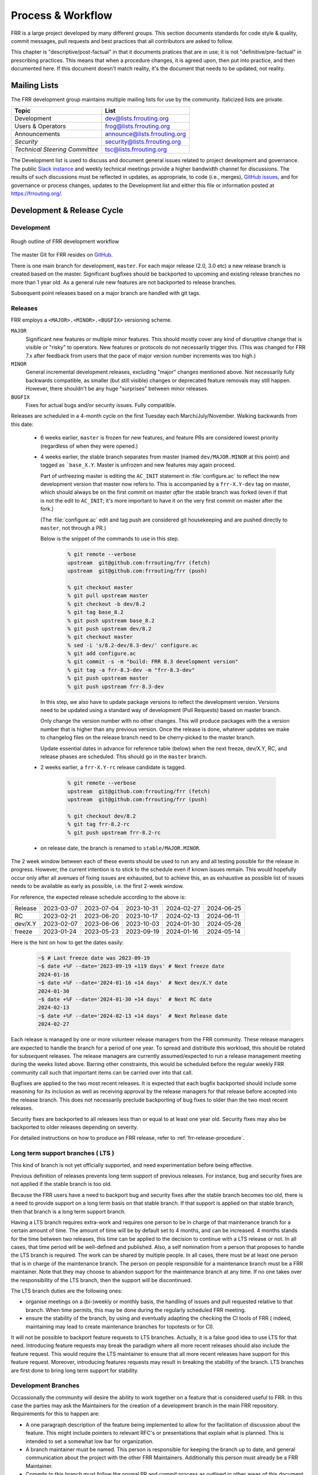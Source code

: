 .. _process-and-workflow:

*******************
Process & Workflow
*******************

.. highlight:: none

FRR is a large project developed by many different groups. This section
documents standards for code style & quality, commit messages, pull requests
and best practices that all contributors are asked to follow.

This chapter is "descriptive/post-factual" in that it documents pratices that
are in use; it is not "definitive/pre-factual" in prescribing practices. This
means that when a procedure changes, it is agreed upon, then put into practice,
and then documented here. If this document doesn't match reality, it's the
document that needs to be updated, not reality.

Mailing Lists
=============

The FRR development group maintains multiple mailing lists for use by the
community. Italicized lists are private.

+----------------------------------+--------------------------------+
| Topic                            | List                           |
+==================================+================================+
| Development                      | dev@lists.frrouting.org        |
+----------------------------------+--------------------------------+
| Users & Operators                | frog@lists.frrouting.org       |
+----------------------------------+--------------------------------+
| Announcements                    | announce@lists.frrouting.org   |
+----------------------------------+--------------------------------+
| *Security*                       | security@lists.frrouting.org   |
+----------------------------------+--------------------------------+
| *Technical Steering Committee*   | tsc@lists.frrouting.org        |
+----------------------------------+--------------------------------+

The Development list is used to discuss and document general issues related to
project development and governance. The public
`Slack instance <https://frrouting.slack.com>`_ and weekly technical meetings
provide a higher bandwidth channel for discussions.  The results of such
discussions must be reflected in updates, as appropriate, to code (i.e.,
merges), `GitHub issues`_, and for governance or process changes, updates to
the Development list and either this file or information posted at
https://frrouting.org/.

Development & Release Cycle
===========================

Development
-----------

.. figure:: ../figures/git_branches.png
   :align: center
   :scale: 55%
   :alt: Merging Git branches into a central trunk

   Rough outline of FRR development workflow

The master Git for FRR resides on `GitHub`_.

There is one main branch for development, ``master``. For each major release
(2.0, 3.0 etc) a new release branch is created based on the master. Significant
bugfixes should be backported to upcoming and existing release branches no more
than 1 year old. As a general rule new features are not backported to release
branches.

Subsequent point releases based on a major branch are handled with git tags.

Releases
--------
FRR employs a ``<MAJOR>.<MINOR>.<BUGFIX>`` versioning scheme.

``MAJOR``
   Significant new features or multiple minor features. This should mostly
   cover any kind of disruptive change that is visible or "risky" to operators.
   New features or protocols do not necessarily trigger this. (This was changed
   for FRR 7.x after feedback from users that the pace of major version number
   increments was too high.)

``MINOR``
   General incremental development releases, excluding "major" changes
   mentioned above.  Not necessarily fully backwards compatible, as smaller
   (but still visible) changes or deprecated feature removals may still happen.
   However, there shouldn't be any huge "surprises" between minor releases.

``BUGFIX``
   Fixes for actual bugs and/or security issues.  Fully compatible.

Releases are scheduled in a 4-month cycle on the first Tuesday each
March/July/November.  Walking backwards from this date:

 - 6 weeks earlier, ``master`` is frozen for new features, and feature PRs
   are considered lowest priority (regardless of when they were opened.)

 - 4 weeks earlier, the stable branch separates from master (named
   ``dev/MAJOR.MINOR`` at this point) and tagged as ```base_X.Y``.
   Master is unfrozen and new features may again proceed.

   Part of unfreezing master is editing the ``AC_INIT`` statement in
   :file:`configure.ac` to reflect the new development version that master
   now refers to.  This is accompanied by a ``frr-X.Y-dev`` tag on master,
   which should always be on the first commit on master *after* the stable
   branch was forked (even if that is not the edit to ``AC_INIT``; it's more
   important to have it on the very first commit on master after the fork.)

   (The :file:`configure.ac` edit and tag push are considered git housekeeping
   and are pushed directly to ``master``, not through a PR.)

   Below is the snippet of the commands to use in this step.

     .. code-block:: console

        % git remote --verbose
        upstream  git@github.com:frrouting/frr (fetch)
        upstream  git@github.com:frrouting/frr (push)

        % git checkout master
        % git pull upstream master
        % git checkout -b dev/8.2
        % git tag base_8.2
        % git push upstream base_8.2
        % git push upstream dev/8.2
        % git checkout master
        % sed -i 's/8.2-dev/8.3-dev/' configure.ac
        % git add configure.ac
        % git commit -s -m "build: FRR 8.3 development version"
        % git tag -a frr-8.3-dev -m "frr-8.3-dev"
        % git push upstream master
        % git push upstream frr-8.3-dev

   In this step, we also have to update package versions to reflect
   the development version. Versions need to be updated using
   a standard way of development (Pull Requests) based on master branch.

   Only change the version number with no other changes. This will produce
   packages with the a version number that is higher than any previous
   version. Once the release is done, whatever updates we make to changelog
   files on the release branch need to be cherry-picked to the master branch.

   Update essential dates in advance for reference table (below) when
   the next freeze, dev/X.Y, RC, and release phases are scheduled. This should
   go in the ``master`` branch.

 - 2 weeks earlier, a ``frr-X.Y-rc`` release candidate is tagged.

     .. code-block:: console

        % git remote --verbose
        upstream  git@github.com:frrouting/frr (fetch)
        upstream  git@github.com:frrouting/frr (push)

        % git checkout dev/8.2
        % git tag frr-8.2-rc
        % git push upstream frr-8.2-rc

 - on release date, the branch is renamed to ``stable/MAJOR.MINOR``.

The 2 week window between each of these events should be used to run any and
all testing possible for the release in progress.  However, the current
intention is to stick to the schedule even if known issues remain.  This would
hopefully occur only after all avenues of fixing issues are exhausted, but to
achieve this, an as exhaustive as possible list of issues needs to be available
as early as possible, i.e. the first 2-week window.

For reference, the expected release schedule according to the above is:

+---------+------------+------------+------------+------------+------------+
| Release | 2023-03-07 | 2023-07-04 | 2023-10-31 | 2024-02-27 | 2024-06-25 |
+---------+------------+------------+------------+------------+------------+
| RC      | 2023-02-21 | 2023-06-20 | 2023-10-17 | 2024-02-13 | 2024-06-11 |
+---------+------------+------------+------------+------------+------------+
| dev/X.Y | 2023-02-07 | 2023-06-06 | 2023-10-03 | 2024-01-30 | 2024-05-28 |
+---------+------------+------------+------------+------------+------------+
| freeze  | 2023-01-24 | 2023-05-23 | 2023-09-19 | 2024-01-16 | 2024-05-14 |
+---------+------------+------------+------------+------------+------------+

Here is the hint on how to get the dates easily:

   .. code-block:: console

      ~$ # Last freeze date was 2023-09-19
      ~$ date +%F --date='2023-09-19 +119 days' # Next freeze date
      2024-01-16
      ~$ date +%F --date='2024-01-16 +14 days'  # Next dev/X.Y date
      2024-01-30
      ~$ date +%F --date='2024-01-30 +14 days'  # Next RC date
      2024-02-13
      ~$ date +%F --date='2024-02-13 +14 days'  # Next Release date
      2024-02-27

Each release is managed by one or more volunteer release managers from the FRR
community.  These release managers are expected to handle the branch for a period
of one year.  To spread and distribute this workload, this should be rotated for
subsequent releases.  The release managers are currently assumed/expected to
run a release management meeting during the weeks listed above.  Barring other
constraints, this would be scheduled before the regular weekly FRR community
call such that important items can be carried over into that call.

Bugfixes are applied to the two most recent releases.  It is expected that
each bugfix backported should include some reasoning for its inclusion
as well as receiving approval by the release managers for that release before
accepted into the release branch.  This does not necessarily preclude backporting of
bug fixes to older than the two most recent releases.

Security fixes are backported to all releases less than or equal to at least one
year old. Security fixes may also be backported to older releases depending on
severity.

For detailed instructions on how to produce an FRR release, refer to
:ref:`frr-release-procedure`.


Long term support branches ( LTS )
-----------------------------------------

This kind of branch is not yet officially supported, and need experimentation
before being effective.

Previous definition of releases prevents long term support of previous releases.
For instance, bug and security fixes are not applied if the stable branch is too
old.

Because the FRR users have a need to backport bug and security fixes after the
stable branch becomes too old, there is a need to provide support on a long term
basis on that stable branch. If that support is applied on that stable branch,
then that branch is a long term support branch.

Having a LTS branch requires extra-work and requires one person to be in charge
of that maintenance branch for a certain amount of time. The amount of time will
be by default set to 4 months, and can be increased. 4 months stands for the time
between two releases, this time can be applied to the decision to continue with a
LTS release or not. In all cases, that time period will be well-defined and
published. Also, a self nomination from a person that proposes to handle the LTS
branch is required. The work can be shared by multiple people. In all cases, there
must be at least one person that is in charge of the maintenance branch. The person
on people responsible for a maintenance branch must be a FRR maintainer. Note that
they may choose to abandon support for the maintenance branch at any time. If
no one takes over the responsibility of the LTS branch, then the support will be
discontinued.

The LTS branch duties are the following ones:

- organise meetings on a (bi-)weekly or monthly basis, the handling of issues
  and pull requested relative to that branch. When time permits, this may be done
  during the regularly scheduled FRR meeting.

- ensure the stability of the branch, by using and eventually adapting the
  checking the CI tools of FRR ( indeed, maintaining may lead to create
  maintenance branches for topotests or for CI).

It will not be possible to backport feature requests to LTS branches. Actually, it
is a false good idea to use LTS for that need. Introducing feature requests may
break the paradigm where all more recent releases should also include the feature
request. This would require the LTS maintainer to ensure that all more recent
releases have support for this feature request. Moreover, introducing features
requests may result in breaking the stability of the branch. LTS branches are first
done to bring long term support for stability.

Development Branches
--------------------

Occassionally the community will desire the ability to work together
on a feature that is considered useful to FRR.  In this case the
parties may ask the Maintainers for the creation of a development
branch in the main FRR repository.  Requirements for this to happen
are:

- A one paragraph description of the feature being implemented to
  allow for the facilitation of discussion about the feature.  This
  might include pointers to relevant RFC's or presentations that
  explain what is planned.  This is intended to set a somewhat
  low bar for organization.
- A branch maintainer must be named.  This person is responsible for
  keeping the branch up to date, and general communication about the
  project with the other FRR Maintainers.  Additionally this person
  must already be a FRR Maintainer.
- Commits to this branch must follow the normal PR and commit process
  as outlined in other areas of this document.  The goal of this is
  to prevent the current state where large features are submitted
  and are so large they are difficult to review.

After a development branch has completed the work together, a final
review can be made and the branch merged into master.  If a development
branch is becomes un-maintained or not being actively worked on after
three months then the Maintainers can decide to remove the branch.

Debian Branches
---------------

The Debian project contains "official" packages for FRR.  While FRR
Maintainers may participate in creating these, it is entirely the Debian
project's decision what to ship and how to work on this.

As a courtesy and for FRR's benefit, this packaging work is currently visible
in git branches named ``debian/*`` on the main FRR git repository.  These
branches are for the exclusive use by people involved in Debian packaging work
for FRR.  Direct commit access may be handed out and FRR git rules (review,
testing, etc.) do not apply.  Do not push to these branches without talking
to the people noted under ``Maintainer:`` and ``Uploaders:`` in
``debian/control`` on the target branch -- even if you are a FRR Maintainer.

Changelog
---------
The changelog will be the base for the release notes. A changelog entry for
your changes is usually not required and will be added based on your commit
messages by the maintainers. However, you are free to include an update to the
changelog with some better description.

Accords: non-code community consensus
=====================================

The FRR repository has a place for "accords" - these are items of
consideration for FRR that influence how we work as a community, but either
haven't resulted in code *yet*, or may *never* result in code being written.
They are placed in the ``doc/accords/`` directory.

The general idea is to simply pass small blurbs of text through our normal PR
procedures, giving them the same visibility, comment and review mechanisms as
code PRs - and changing them later is another PR.  Please refer to the README
file in ``doc/accords/`` for further details.  The file names of items in that
directory are hopefully helpful in determining whether some of them might be
relevant to your work.

Submitting Patches and Enhancements
===================================

FRR accepts patches using GitHub pull requests.

The base branch for new contributions and non-critical bug fixes should be
``master``. Please ensure your pull request is based on this branch when you
submit it.

Code submitted by pull request will be automatically tested by one or more CI
systems. Once the automated tests succeed, other developers will review your
code for quality and correctness. After any concerns are resolved, your code
will be merged into the branch it was submitted against.

The title of the pull request should provide a high level technical
summary of the included patches.  The description should provide
additional details that will help the reviewer to understand the context
of the included patches.

.. _license-for-contributions:

License for Contributions
-------------------------
FRR is under a “GPLv2 or later” license. Any code submitted must be released
under the same license (preferred) or any license which allows redistribution
under this GPLv2 license (eg MIT License).
It is forbidden to push any code that prevents from using GPLv3 license. This
becomes a community rule, as FRR produces binaries that links with Apache 2.0
libraries. Apache 2.0 and GPLv2 license are incompatible, if put together.
Please see `<http://www.apache.org/licenses/GPL-compatibility.html>`_ for
more information. This rule guarantees the user to distribute FRR binary code
without any licensing issues.

Pre-submission Checklist
------------------------
-  Format code (see `Code Formatting <#code-formatting>`__)
-  Verify and acknowledge license (see :ref:`license-for-contributions`)
-  Ensure you have properly signed off (see :ref:`signing-off`)
-  Test building with various configurations:

   -  ``buildtest.sh``

-  Verify building source distribution:

   -  ``make dist`` (and try rebuilding from the resulting tar file)

-  Run unit tests:

   -  ``make test``

- In the case of a major new feature or other significant change, document
  plans for continued maintenance of the feature.  In addition it is a
  requirement that automated testing must be written that exercises
  the new feature within our existing CI infrastructure.  Also the
  addition of automated testing to cover any pull request is encouraged.

- All new code must use the current latest version of acceptable code.

   - If a daemon is converted to YANG, then new code must use YANG.
   - DEFPY's must be used for new cli
   - Typesafe lists must be used
   - printf formatting changes must be used

.. _signing-off:

Signing Off
-----------
Code submitted to FRR must be signed off. We have the same requirements for
using the signed-off-by process as the Linux kernel. In short, you must include
a ``Signed-off-by`` tag in every patch.

An easy way to do this is to use ``git commit -s`` where ``-s`` will automatically
append a signed-off line to the end of your commit message. Also, if you commit
and forgot to add the line you can use ``git commit --amend -s`` to add the
signed-off line to the last commit.

``Signed-off-by`` is a developer's certification that they have the right to
submit the patch for inclusion into the project. It is an agreement to the
:ref:`Developer's Certificate of Origin <developers-certificate-of-origin>`.
Code without a proper ``Signed-off-by`` line cannot and will not be merged.

If you are unfamiliar with this process, you should read the
`official policy at kernel.org <https://www.kernel.org/doc/html/latest/process/submitting-patches.html>`_.
You might also find
`this article <http://www.linuxfoundation.org/content/how-participate-linux-community-0>`_
about participating in the Linux community on the Linux Foundation website to
be a helpful resource.

.. _developers-certificate-of-origin:

In short, when you sign off on a commit, you assert your agreement to all of
the following::

   Developer's Certificate of Origin 1.1

   By making a contribution to this project, I certify that:

   (a) The contribution was created in whole or in part by me and I
       have the right to submit it under the open source license
       indicated in the file; or

   (b) The contribution is based upon previous work that, to the best
       of my knowledge, is covered under an appropriate open source
       license and I have the right under that license to submit that
       work with modifications, whether created in whole or in part by
       me, under the same open source license (unless I am permitted to
       submit under a different license), as indicated in the file; or

   (c) The contribution was provided directly to me by some other
       person who certified (a), (b) or (c) and I have not modified it.

   (d) I understand and agree that this project and the contribution
       are public and that a record of the contribution (including all
       personal information I submit with it, including my sign-off) is
       maintained indefinitely and may be redistributed consistent with
       this project or the open source license(s) involved.

After Submitting Your Changes
-----------------------------

-  Watch for Continuous Integration (CI) test results

   -  You should automatically receive an email with the test results
      within less than 2 hrs of the submission. If you don’t get the
      email, then check status on the GitHub pull request.
   -  Please notify the development mailing list if you think something
      doesn't work.

-  If the tests failed:

   -  In general, expect the community to ignore the submission until
      the tests pass.
   -  It is up to you to fix and resubmit.

      -  This includes fixing existing unit (“make test”) tests if your
         changes broke or changed them.
      -  It also includes fixing distribution packages for the failing
         platforms (ie if new libraries are required).
      -  Feel free to ask for help on the development list.

   -  Go back to the submission process and repeat until the tests pass.

-  If the tests pass:

   -  Wait for reviewers. Someone will review your code or be assigned
      to review your code.
   -  Respond to any comments or concerns the reviewer has.  Use e-mail or
      add a comment via github to respond or to let the reviewer know how
      their comment or concern is addressed.
   -  An author must never delete or manually dismiss someone else's comments
      or review.  (A review may be overridden by agreement in the weekly
      technical meeting.)
   -  When you have addressed someone's review comments, please click the
      "re-request review" button (in the top-right corner of the PR page, next
      to the reviewer's name, an icon that looks like "reload")
   -  The responsibility for keeping a PR moving rests with the author at
      least as long as there are either negative CI results or negative review
      comments.  If you forget to mark a review comment as addressed (by
      clicking re-request review), the reviewer may very well not notice and
      won't come back to your PR.
   -  Automatically generated comments, e.g., those generated by CI systems,
      may be deleted by authors and others when such comments are not the most
      recent results from that automated comment source.
   -  After all comments and concerns are addressed, expect your patch
      to be merged.

-  Watch out for questions on the mailing list. At this time there will
   be a manual code review and further (longer) tests by various
   community members.
-  Your submission is done once it is merged to the master branch.

Programming Languages, Tools and Libraries
==========================================

The core of FRR is written in C (gcc or clang supported) and makes
use of GNU compiler extensions. A few non-essential scripts are
implemented in Perl and Python. FRR requires the following tools
to build distribution packages: automake, autoconf, texinfo, libtool and
gawk and various libraries (i.e. libpam and libjson-c).

If your contribution requires a new library or other tool, then please
highlight this in your description of the change. Also make sure it’s
supported by all FRR platform OSes or provide a way to build
without the library (potentially without the new feature) on the other
platforms.

Documentation should be written in reStructuredText. Sphinx extensions may be
utilized but pure ReST is preferred where possible. See
:ref:`documentation`.

Use of C++
----------

While C++ is not accepted for core components of FRR, extensions, modules or
other distinct components may want to use C++ and include FRR header files.
There is no requirement on contributors to work to retain C++ compatibility,
but fixes for C++ compatibility are welcome.

This implies that the burden of work to keep C++ compatibility is placed with
the people who need it, and they may provide it at their leisure to the extent
it is useful to them.  So, if only a subset of header files, or even parts of
a header file are made available to C++, this is perfectly fine.

Code Reviews
============

Code quality is paramount for any large program. Consequently we require
reviews of all submitted patches by at least one person other than the
submitter before the patch is merged.

Because of the nature of the software, FRR's maintainer list (i.e. those with
commit permissions) tends to contain employees / members of various
organizations. In order to prevent conflicts of interest, we use an honor
system in which submissions from an individual representing one company should
be merged by someone unaffiliated with that company.

Guidelines for code review
--------------------------

- As a rule of thumb, the depth of the review should be proportional to the
  scope and / or impact of the patch.

- Anyone may review a patch.

- When using GitHub reviews, marking "Approve" on a code review indicates
  willingness to merge the PR.

- For individuals with merge rights, marking "Changes requested" is equivalent
  to a NAK.

- For a PR you marked with "Changes requested", please respond to updates in a
  timely manner to avoid impeding the flow of development.

- Rejected or obsolete PRs are generally closed by the submitter based
  on requests and/or agreement captured in a PR comment.  The comment
  may originate with a reviewer or document agreement reached on Slack,
  the Development mailing list, or the weekly technical meeting.

- Reviewers may ask for new automated testing if they feel that the
  code change is large enough/significant enough to warrant such
  a requirement.

For project members with merge permissions, the following patterns have
emerged:

- a PR with any reviews requesting changes may not be merged.

- a PR with any negative CI result may not be merged.

- an open "yellow" review mark ("review requested, but not done") should be
  given some time (a few days up to weeks, depending on the size of the PR),
  but is not a merge blocker.

- a "textbubble" review mark ("review comments, but not positive/negative")
  should be read through but is not a merge blocker.

- non-trivial PRs are generally given some time (again depending on the size)
  for people to mark an interest in reviewing.  Trivial PRs may be merged
  immediately when CI is green.


Coding Practices & Style
========================

Commit messages
---------------

Commit messages should be formatted in the same way as Linux kernel
commit messages. The format is roughly::

    dir: short summary

    extended summary

``dir`` should be the top level source directory under which the change was
made. For example, a change in :file:`bgpd/rfapi` would be formatted as::

   bgpd: short summary

   ...

The first line should be no longer than 50 characters. Subsequent lines should
be wrapped to 72 characters.

The purpose of commit messages is to briefly summarize what the commit is
changing. Therefore, the extended summary portion should be in the form of an
English paragraph. Brief examples of program output are acceptable but if
present should be short (on the order of 10 lines) and clearly demonstrate what
has changed. The goal should be that someone with only passing familiarity with
the code in question can understand what is being changed.

Commit messages consisting entirely of program output are *unacceptable*. These
do not describe the behavior changed. For example, putting VTYSH output or the
result of test runs as the sole content of commit messages is unacceptable.

You must also sign off on your commit.

.. seealso:: :ref:`signing-off`


Source File Header
------------------

New files must have a copyright header (see :ref:`license-for-contributions`
above) added to the file. The header should be:

.. code-block:: c

    /*
     * Title/Function of file
     * Copyright (C) YEAR  Author’s Name
     *
     * This program is free software; you can redistribute it and/or modify it
     * under the terms of the GNU General Public License as published by the Free
     * Software Foundation; either version 2 of the License, or (at your option)
     * any later version.
     *
     * This program is distributed in the hope that it will be useful, but WITHOUT
     * ANY WARRANTY; without even the implied warranty of MERCHANTABILITY or
     * FITNESS FOR A PARTICULAR PURPOSE.  See the GNU General Public License for
     * more details.
     *
     * You should have received a copy of the GNU General Public License along
     * with this program; see the file COPYING; if not, write to the Free Software
     * Foundation, Inc., 51 Franklin St, Fifth Floor, Boston, MA 02110-1301 USA
     */

    #include <zebra.h>

Please copy-paste this header verbatim. In particular:

- Do not replace "This program" with "FRR"
- Do not change the address of the FSF
- keep ``#include <zebra.h>``.  The absolute first header included in any C
  file **must** be either ``zebra.h`` or ``config.h`` (with HAVE_CONFIG_H guard)

Adding Copyright Claims to Existing Files
-----------------------------------------

When adding copyright claims for modifications to an existing file, please
add a ``Portions:`` section as shown below. If this section already exists, add
your new claim at the end of the list.

.. code-block:: c

    /*
     * Title/Function of file
     * Copyright (C) YEAR  Author’s Name
     * Portions:
     *     Copyright (C) 2010 Entity A ....
     *     Copyright (C) 2016 Your name [optional brief change description]
     * ...
     */

Defensive coding requirements
-----------------------------

In general, code submitted into FRR will be rejected if it uses unsafe
programming practices.  While there is no enforced overall ruleset, the
following requirements have achieved consensus:

- ``strcpy``, ``strcat`` and ``sprintf`` are unacceptable without exception.
  Use ``strlcpy``, ``strlcat`` and ``snprintf`` instead.  (Rationale:  even if
  you know the operation cannot overflow the buffer, a future code change may
  inadvertedly introduce an overflow.)

- buffer size arguments, particularly to ``strlcpy`` and ``snprintf``, must
  use ``sizeof()`` whereever possible.  Particularly, do not use a size
  constant in these cases.  (Rationale:  changing a buffer to another size
  constant may leave the write operations on a now-incorrect size limit.)

- For stack allocated structs and arrays that should be zero initialized,
  prefer initializer expressions over ``memset()`` wherever possible. This
  helps prevent ``memset()`` calls being missed in branches, and eliminates the
  error class of an incorrect ``size`` argument to ``memset()``.

  For example, instead of:

  .. code-block:: c

     struct foo mystruct;
     ...
     memset(&mystruct, 0x00, sizeof(struct foo));

  Prefer:

  .. code-block:: c

     struct foo mystruct = {};

- Do not zero initialize stack allocated values that must be initialized with a
  nonzero value in order to be used. This way the compiler and memory checking
  tools can catch uninitialized value use that would otherwise be suppressed by
  the (incorrect) zero initialization.

Other than these specific rules, coding practices from the Linux kernel as
well as CERT or MISRA C guidelines may provide useful input on safe C code.
However, these rules are not applied as-is;  some of them expressly collide
with established practice.


Container implementations
^^^^^^^^^^^^^^^^^^^^^^^^^

In particular to gain defensive coding benefits from better compiler type
checks, there is a set of replacement container data structures to be found
in :file:`lib/typesafe.h`.  They're documented under :ref:`lists`.

Unfortunately, the FRR codebase is quite large, and migrating existing code to
use these new structures is a tedious and far-reaching process (even if it
can be automated with coccinelle, the patches would touch whole swaths of code
and create tons of merge conflicts for ongoing work.)  Therefore, little
existing code has been migrated.

However, both **new code and refactors of existing code should use the new
containers**.  If there are any reasons this can't be done, please work to
remove these reasons (e.g. by adding necessary features to the new containers)
rather than falling back to the old code.

In order of likelyhood of removal, these are the old containers:

- :file:`nhrpd/list.*`, ``hlist_*`` ⇒ ``DECLARE_LIST``
- :file:`nhrpd/list.*`, ``list_*`` ⇒ ``DECLARE_DLIST``
- :file:`lib/skiplist.*`, ``skiplist_*`` ⇒ ``DECLARE_SKIPLIST``
- :file:`lib/*_queue.h` (BSD), ``SLIST_*`` ⇒ ``DECLARE_LIST``
- :file:`lib/*_queue.h` (BSD), ``LIST_*`` ⇒ ``DECLARE_DLIST``
- :file:`lib/*_queue.h` (BSD), ``STAILQ_*`` ⇒ ``DECLARE_LIST``
- :file:`lib/*_queue.h` (BSD), ``TAILQ_*`` ⇒ ``DECLARE_DLIST``
- :file:`lib/hash.*`, ``hash_*`` ⇒ ``DECLARE_HASH``
- :file:`lib/linklist.*`, ``list_*`` ⇒ ``DECLARE_DLIST``
- open-coded linked lists ⇒ ``DECLARE_LIST``/``DECLARE_DLIST``


Code Formatting
---------------

C Code
^^^^^^

For C code, FRR uses Linux kernel style except where noted below. Code which
does not comply with these style guidelines will not be accepted.

The project provides multiple tools to allow you to correctly style your code
as painlessly as possible, primarily built around ``clang-format``.

clang-format
   In the project root there is a :file:`.clang-format` configuration file
   which can be used with the ``clang-format`` source formatter tool from the
   LLVM project. Most of the time, this is the easiest and smartest tool to
   use. It can be run in a variety of ways. If you point it at a C source file
   or directory of source files, it will format all of them. In the LLVM source
   tree there are scripts that allow you to integrate it with ``git``, ``vim``
   and ``emacs``, and there are third-party plugins for other editors. The
   ``git`` integration is particularly useful; suppose you have some changes in
   your git index. Then, with the integration installed, you can do the
   following:

   ::

      git clang-format

   This will format *only* the changes present in your index. If you have just
   made a few commits and would like to correctly style only the changes made
   in those commits, you can use the following syntax:

   ::

      git clang-format HEAD~X

   Where X is one more than the number of commits back from the tip of your
   branch you would like ``clang-format`` to look at (similar to specifying the
   target for a rebase).

   The ``vim`` plugin is particularly useful. It allows you to select lines in
   visual line mode and press a key binding to invoke ``clang-format`` on only
   those lines.

   When using ``clang-format``, it is recommended to use the latest version.
   Each consecutive version generally has better handling of various edge
   cases. You may notice on occasion that two consecutive runs of
   ``clang-format`` over the same code may result in changes being made on the
   second run. This is an unfortunate artifact of the tool. Please check with
   the kernel style guide if in doubt.

   One stylistic problem with the FRR codebase is the use of ``DEFUN`` macros
   for defining CLI commands. ``clang-format`` will happily format these macro
   invocations, but the result is often unsightly and difficult to read.
   Consequently, FRR takes a more relaxed position with how these are
   formatted. In general you should lean towards using the style exemplified in
   the section on :ref:`command-line-interface`. Because ``clang-format``
   mangles this style, there is a Python script named ``tools/indent.py`` that
   wraps ``clang-format`` and handles ``DEFUN`` macros as well as some other
   edge cases specific to FRR. If you are submitting a new file, it is
   recommended to run that script over the new file, preferably after ensuring
   that the latest stable release of ``clang-format`` is in your ``PATH``.

   Documentation on ``clang-format`` and its various integrations is maintained
   on the LLVM website.

   https://clang.llvm.org/docs/ClangFormat.html

checkpatch.sh
   In the Linux kernel source tree there is a Perl script used to check
   incoming patches for style errors. FRR uses an adapted version of this
   script for the same purpose. It can be found at
   :file:`tools/checkpatch.sh`. This script takes a git-formatted diff or
   patch file, applies it to a clean FRR tree, and inspects the result to catch
   potential style errors. Running this script on your patches before
   submission is highly recommended. The CI system runs this script as well and
   will comment on the PR with the results if style errors are found.

   It is run like this::

      ./checkpatch.sh <patch> <tree>

   Reports are generated on ``stderr`` and the exit code indicates whether
   issues were found (2, 1) or not (0).

   Where ``<patch>`` is the path to the diff or patch file and ``<tree>`` is
   the path to your FRR source tree. The tree should be on the branch that you
   intend to submit the patch against. The script will make a best-effort
   attempt to save the state of your working tree and index before applying the
   patch, and to restore it when it is done, but it is still recommended that
   you have a clean working tree as the script does perform a hard reset on
   your tree during its run.

   The script reports two classes of issues, namely WARNINGs and ERRORs. Please
   pay attention to both of them. The script will generally report WARNINGs
   where it cannot be 100% sure that a particular issue is real. In most cases
   WARNINGs indicate an issue that needs to be fixed. Sometimes the script will
   report false positives; these will be handled in code review on a
   case-by-case basis. Since the script only looks at changed lines,
   occasionally changing one part of a line can cause the script to report a
   style issue already present on that line that is unrelated to the change.
   When convenient it is preferred that these be cleaned up inline, but this is
   not required.

   In general, a developer should heed the information reported by checkpatch.
   However, some flexibility is needed for cases where human judgement yields
   better clarity than the script. Accordingly, it may be appropriate to
   ignore some checkpatch.sh warnings per discussion among the submitter(s)
   and reviewer(s) of a change. Misreporting of errors by the script is
   possible. When this occurs, the exception should be handled either by
   patching checkpatch to correct the false error report, or by documenting the
   exception in this document under :ref:`style-exceptions`. If the incorrect
   report is likely to appear again, a checkpatch update is preferred.

   If the script finds one or more WARNINGs it will exit with 1. If it finds
   one or more ERRORs it will exit with 2.


Please remember that while FRR provides these tools for your convenience,
responsibility for properly formatting your code ultimately lies on the
shoulders of the submitter. As such, it is recommended to double-check the
results of these tools to avoid delays in merging your submission.

In some cases, these tools modify or flag the format in ways that go beyond or
even conflict [#tool_style_conflicts]_ with the canonical documented Linux
kernel style. In these cases, the Linux kernel style takes priority;
non-canonical issues flagged by the tools are not compulsory but rather are
opportunities for discussion among the submitter(s) and reviewer(s) of a change.

**Whitespace changes in untouched parts of the code are not acceptable
in patches that change actual code.** To change/fix formatting issues,
please create a separate patch that only does formatting changes and
nothing else.

Kernel and BSD styles are documented externally:

-  https://www.kernel.org/doc/html/latest/process/coding-style.html
-  http://man.openbsd.org/style

For GNU coding style, use ``indent`` with the following invocation:

::

    indent -nut -nfc1 file_for_submission.c


Historically, FRR used fixed-width integral types that do not exist in any
standard but were defined by most platforms at some point. Officially these
types are not guaranteed to exist. Therefore, please use the fixed-width
integral types introduced in the C99 standard when contributing new code to
FRR. If you need to convert a large amount of code to use the correct types,
there is a shell script in :file:`tools/convert-fixedwidth.sh` that will do the
necessary replacements.

+-----------+--------------------------+
| Incorrect | Correct                  |
+===========+==========================+
| u_int8_t  | uint8_t                  |
+-----------+--------------------------+
| u_int16_t | uint16_t                 |
+-----------+--------------------------+
| u_int32_t | uint32_t                 |
+-----------+--------------------------+
| u_int64_t | uint64_t                 |
+-----------+--------------------------+
| u_char    | uint8_t or unsigned char |
+-----------+--------------------------+
| u_short   | unsigned short           |
+-----------+--------------------------+
| u_int     | unsigned int             |
+-----------+--------------------------+
| u_long    | unsigned long            |
+-----------+--------------------------+

FRR also uses unnamed struct fields, enabled with ``-fms-extensions`` (cf.
https://gcc.gnu.org/onlinedocs/gcc/Unnamed-Fields.html).  The following two
patterns can/should be used where contextually appropriate:

.. code-block:: c

   struct outer {
           struct inner;
   };

.. code-block:: c

   struct outer {
           union {
                   struct inner;
                   struct inner inner_name;
           };
   };


.. _style-exceptions:

Exceptions
""""""""""

FRR project code comes from a variety of sources, so there are some
stylistic exceptions in place. They are organized here by branch.

For ``master``:

BSD coding style applies to:

-  ``ldpd/``

``babeld`` uses, approximately, the following style:

-  K&R style braces
-  Indents are 4 spaces
-  Function return types are on their own line

For ``stable/3.0`` and ``stable/2.0``:

GNU coding style apply to the following parts:

-  ``lib/``
-  ``zebra/``
-  ``bgpd/``
-  ``ospfd/``
-  ``ospf6d/``
-  ``isisd/``
-  ``ripd/``
-  ``ripngd/``
-  ``vtysh/``

BSD coding style applies to:

-  ``ldpd/``


Python Code
^^^^^^^^^^^

Format all Python code with `black <https://github.com/psf/black>`_.

In a line::

   python3 -m black <file.py>

Run this on any Python files you modify before committing.

FRR's Python code has been formatted with black version 19.10b.


YANG
^^^^

FRR uses YANG to define data models for its northbound interface. YANG models
should follow conventions used by the IETF standard models. From a practical
standpoint, this corresponds to the output produced by the ``yanglint`` tool
included in the ``libyang`` project, which is used by FRR to parse and validate
YANG models. You should run the following command on all YANG documents you
write:

.. code-block:: console

   yanglint -f yang <model>

The output of this command should be identical to the input file. The sole
exception to this is comments. ``yanglint`` does not support comments and will
strip them from its output. You may include comments in your YANG documents,
but they should be indented appropriately (use spaces). Where possible,
comments should be eschewed in favor of a suitable ``description`` statement.

In short, a diff between your input file and the output of ``yanglint`` should
either be empty or contain only comments.

Specific Exceptions
^^^^^^^^^^^^^^^^^^^

Most of the time checkpatch errors should be corrected. Occasionally as a group
maintainers will decide to ignore certain stylistic issues. Usually this is
because correcting the issue is not possible without large unrelated code
changes. When an exception is made, if it is unlikely to show up again and
doesn't warrant an update to checkpatch, it is documented here.

+------------------------------------------+---------------------------------------------------------------+
| Issue                                    | Ignore Reason                                                 |
+==========================================+===============================================================+
| DEFPY_HIDDEN, DEFPY_ATTR: complex macros | DEF* macros cannot be wrapped in parentheses without updating |
| should be wrapped in parentheses         | all usages of the macro, which would be highly disruptive.    |
+------------------------------------------+---------------------------------------------------------------+

Types of configurables
----------------------

.. note::

   This entire section essentially just argues to not make configuration
   unnecessarily involved for the user.  Rather than rules, this is more of
   a list of conclusions intended to help make FRR usable for operators.


Almost every feature FRR has comes with its own set of switches and options.
There are several stages at which configuration can be applied.  In order of
preference, these are:

-  at configuration/runtime, through YANG.

   This is the preferred way for all FRR knobs.  Not all daemons and features
   are fully YANGified yet, so in some cases new features cannot rely on a
   YANG interface.  If a daemon already implements a YANG interface (even
   partial), new CLI options must be implemented through a YANG model.

   .. warning::

      Unlike everything else in this section being guidelines with some slack,
      implementing and using a YANG interface for new CLI options in (even
      partially!) YANGified daemons is a hard requirement.


-  at configuration/runtime, through the CLI.

   The "good old" way for all regular configuration.  More involved for users
   to automate *correctly* than YANG.

-  at startup, by loading additional modules.

   If a feature introduces a dependency on additional libraries (e.g. libsnmp,
   rtrlib, etc.), this is the best way to encapsulate the dependency.  Having
   a separate module allows the distribution to create a separate package
   with the extra dependency, so FRR can still be installed without pulling
   everything in.

   A module may also be appropriate if a feature is large and reasonably well
   isolated.  Reducing the amount of running the code is a security benefit,
   so even if there are no new external dependencies, modules can be useful.

   While modules cannot currently be loaded at runtime, this is a tradeoff
   decision that was made to allow modules to change/extend code that is very
   hard to (re)adjust at runtime.  If there is a case for runtime (un)loading
   of modules, this tradeoff can absolutely be reevaluated.

-  at startup, with command line options.

   This interface is only appropriate for options that have an effect very
   early in FRR startup, i.e. before configuration is loaded.  Anything that
   affects configuration load itself should be here, as well as options
   changing the environment FRR runs in.

   If a tunable can be changed at runtime, a command line option is only
   acceptable if the configured value has an effect before configuration is
   loaded (e.g. zebra reads routes from the kernel before loading config, so
   the netlink buffer size is an appropriate command line option.)

-  at compile time, with ``./configure`` options.

   This is the absolute last preference for tunables, since the distribution
   needs to make the decision for the user and/or the user needs to rebuild
   FRR in order to change the option.

   "Good" configure options do one of three things:

   -  set distribution-specific parameters, most prominently all the path
      options.  File system layout is a distribution/packaging choice, so the
      user would hopefully never need to adjust these.

   -  changing toolchain behavior, e.g. instrumentation, warnings,
      optimizations and sanitizers.

   -  enabling/disabling parts of the build, especially if they need
      additional dependencies.  Being able to build only parts of FRR, or
      without some library, is useful.  **The only effect these options should
      have is adding or removing files from the build result.**  If a knob
      in this category causes the same binary to exist in different variants,
      it is likely implemented incorrectly!

      .. note::

         This last guideline is currently ignored by several configure options.
         ``vtysh`` in general depends on the entire list of enabled daemons,
         and options like ``--enable-bgp-vnc`` and ``--enable-ospfapi`` change
         daemons internally.  Consider this more of an "ideal" than a "rule".


Whenever adding new knobs, please try reasonably hard to go up as far as
possible on the above list.  Especially ``./configure`` flags are often enough
the "easy way out" but should be avoided when at all possible.  To a lesser
degree, the same applies to command line options.


Compile-time conditional code
-----------------------------

Many users access FRR via binary packages from 3rd party sources;
compile-time code puts inclusion/exclusion in the hands of the package
maintainer. Please think very carefully before making code conditional
at compile time, as it increases regression testing, maintenance
burdens, and user confusion. In particular, please avoid gratuitous
``--enable-…`` switches to the configure script - in general, code
should be of high quality and in working condition, or it shouldn’t be
in FRR at all.

When code must be compile-time conditional, try have the compiler make
it conditional rather than the C pre-processor so that it will still be
checked by the compiler, even if disabled. For example,

::

    if (SOME_SYMBOL)
          frobnicate();

is preferred to

::

    #ifdef SOME_SYMBOL
    frobnicate ();
    #endif /* SOME_SYMBOL */

Note that the former approach requires ensuring that ``SOME_SYMBOL`` will be
defined (watch your ``AC_DEFINE``\ s).

Debug-guards in code
--------------------

Debugging statements are an important methodology to allow developers to fix
issues found in the code after it has been released. The caveat here is that
the developer must remember that people will be using the code at scale and in
ways that can be unexpected for the original implementor. As such debugs
**MUST** be guarded in such a way that they can be turned off. FRR has the
ability to turn on/off debugs from the CLI and it is expected that the
developer will use this convention to allow control of their debugs.

Custom syntax-like block macros
-------------------------------

FRR uses some macros that behave like the ``for`` or ``if`` C keywords.  These
macros follow these patterns:

- loop-style macros are named ``frr_each_*`` (and ``frr_each``)
- single run macros are named ``frr_with_*``
- to avoid confusion, ``frr_with_*`` macros must always use a ``{ ... }``
  block even if the block only contains one statement.  The ``frr_each``
  constructs are assumed to be well-known enough to use normal ``for`` rules.
- ``break``, ``return`` and ``goto`` all work correctly.  For loop-style
  macros, ``continue`` works correctly too.

Both the ``each`` and ``with`` keywords are inspired by other (more
higher-level) programming languages that provide these constructs.

There are also some older iteration macros, e.g. ``ALL_LIST_ELEMENTS`` and
``FOREACH_AFI_SAFI``.  These macros in some cases do **not** fulfill the above
pattern (e.g. ``break`` does not work in ``FOREACH_AFI_SAFI`` because it
expands to 2 nested loops.)

Static Analysis and Sanitizers
------------------------------
Clang/LLVM and GCC come with a variety of tools that can be used to help find
bugs in FRR.

clang-analyze
   This is a static analyzer that scans the source code looking for patterns
   that are likely to be bugs. The tool is run automatically on pull requests
   as part of CI and new static analysis warnings will be placed in the CI
   results. FRR aims for absolutely zero static analysis errors. While the
   project is not quite there, code that introduces new static analysis errors
   is very unlikely to be merged.

AddressSanitizer
   This is an excellent tool that provides runtime instrumentation for
   detecting memory errors. As part of CI FRR is built with this
   instrumentation and run through a series of tests to look for any results.
   Testing your own code with this tool before submission is encouraged. You
   can enable it by passing::

      --enable-address-sanitizer

   to ``configure``.

ThreadSanitizer
   Similar to AddressSanitizer, this tool provides runtime instrumentation for
   detecting data races. If you are working on or around multithreaded code,
   extensive testing with this instrumtation enabled is *highly* recommended.
   You can enable it by passing::

      --enable-thread-sanitizer

   to ``configure``.

MemorySanitizer
   Similar to AddressSanitizer, this tool provides runtime instrumentation for
   detecting use of uninitialized heap memory. Testing your own code with this
   tool before submission is encouraged. You can enable it by passing::

      --enable-memory-sanitizer

   to ``configure``.

All of the above tools are available in the Clang/LLVM toolchain since 3.4.
AddressSanitizer and ThreadSanitizer are available in recent versions of GCC,
but are no longer actively maintained. MemorySanitizer is not available in GCC.

.. note::

   The different Sanitizers are mostly incompatible with each other.  Please
   refer to GCC/LLVM documentation for details.

frr-format plugin
   This is a GCC plugin provided with FRR that does extended type checks for
   ``%pFX``-style printfrr extensions.  To use this plugin,

   1. install GCC plugin development files, e.g.::

         apt-get install gcc-10-plugin-dev

   2. **before** running ``configure``, compile the plugin with::

         make -C tools/gcc-plugins CXX=g++-10

   (Edit the GCC version to what you're using, it should work for GCC 9 or
   newer.)

   After this, the plugin should be automatically picked up by ``configure``.
   The plugin does not change very frequently, so you can keep it around across
   work on different FRR branches.  After a ``git clean -x``, the ``make`` line
   will need to be run again.  You can also add ``--with-frr-format`` to the
   ``configure`` line to make sure the plugin is used, otherwise if something
   is not set up correctly it might be silently ignored.

   .. warning::

      Do **not** enable this plugin for package/release builds.  It is intended
      for developer/debug builds only.  Since it modifies the compiler, it may
      cause silent corruption of the executable files.

      Using the plugin also changes the string for ``PRI[udx]64`` from the
      system value to ``%L[udx]`` (normally ``%ll[udx]`` or ``%l[udx]``.)

Additionally, the FRR codebase is regularly scanned with Coverity.
Unfortunately Coverity does not have the ability to handle scanning pull
requests, but after code is merged it will send an email notifying project
members with Coverity access of newly introduced defects.

Executing non-installed dynamic binaries
----------------------------------------

Since FRR uses the GNU autotools build system, it inherits its shortcomings.
To execute a binary directly from the build tree under a wrapper like
`valgrind`, `gdb` or `strace`, use::

   ./libtool --mode=execute valgrind [--valgrind-opts] zebra/zebra [--zebra-opts]

While replacing valgrind/zebra as needed.  The `libtool` script is found in
the root of the build directory after `./configure` has completed.  Its purpose
is to correctly set up `LD_LIBRARY_PATH` so that libraries from the build tree
are used.  (On some systems, `libtool` is also available from PATH, but this is
not always the case.)

.. _cli-workflow:

CLI changes
-----------

CLI's are a complicated ugly beast. Additions or changes to the CLI should use
a DEFPY to encapsulate one setting as much as is possible.  Additionally as new
DEFPY's are added to the system, documentation should be provided for the new
commands.

Backwards Compatibility
-----------------------

As a general principle, changes to CLI and code in the lib/ directory should be
made in a backwards compatible fashion. This means that changes that are purely
stylistic in nature should be avoided, e.g., renaming an existing macro or
library function name without any functional change. When adding new parameters
to common functions, it is also good to consider if this too should be done in
a backward compatible fashion, e.g., by preserving the old form in addition to
adding the new form.

This is not to say that minor or even major functional changes to CLI and
common code should be avoided, but rather that the benefit gained from a change
should be weighed against the added cost/complexity to existing code. Also,
that when making such changes, it is good to preserve compatibility when
possible to do so without introducing maintenance overhead/cost. It is also
important to keep in mind, existing code includes code that may reside in
private repositories (and is yet to be submitted) or code that has yet to be
migrated from Quagga to FRR.

That said, compatibility measures can (and should) be removed when either:

-  they become a significant burden, e.g. when data structures change and the
   compatibility measure would need a complex adaptation layer or becomes
   flat-out impossible
-  some measure of time (dependent on the specific case) has passed, so that
   the compatibility grace period is considered expired.

For CLI commands, the deprecation period is 1 year.

In all cases, compatibility pieces should be marked with compiler/preprocessor
annotations to print warnings at compile time, pointing to the appropriate
update path. A ``-Werror`` build should fail if compatibility bits are used. To
avoid compilation issues in released code, such compiler/preprocessor
annotations must be ignored non-development branches. For example:

.. code-block:: c

   #if CONFDATE > 20180403
   CPP_NOTICE("Use of <XYZ> is deprecated, please use <ABC>")
   #endif

Preferably, the shell script :file:`tools/fixup-deprecated.py` will be
updated along with making non-backwards compatible code changes, or an
alternate script should be introduced, to update the code to match the
change.  When the script is updated, there is no need to preserve the
deprecated code. Note that this does not apply to user interface
changes, just internal code, macros and libraries.

Miscellaneous
-------------

When in doubt, follow the guidelines in the Linux kernel style guide, or ask on
the development mailing list / public Slack instance.

JSON Output
^^^^^^^^^^^

New JSON output in FRR needs to be backed by schema, in particular a YANG model.
When adding new JSON, first search for an existing YANG model, either in FRR or
a standard model (e.g., IETF) and use that model as the basis for any JSON
structure and *especially* for key names and canonical values formats.

If no YANG model exists to support the JSON then an FRR YANG model needs to be
added to or created to support the JSON format.

* All JSON keys are to be ``camelCased``, with no spaces. YANG modules almost
  always use ``kebab-case`` (i.e., all lower case with hyphens to separate
  words), so these identifiers need to be mapped to ``camelCase`` by removing
  the hyphen (or symbol) and capitalizing the following letter, for
  example "router-id" becomes "routerId"
* Commands which output JSON should produce ``{}`` if they have nothing to
  display
* In general JSON commands include a ``json`` keyword typically at the end of
  the CLI command (e.g., ``show ip ospf json``)

Use of const
^^^^^^^^^^^^

Please consider using ``const`` when possible: it's a useful hint to
callers about the limits to side-effects from your apis, and it makes
it possible to use your apis in paths that involve ``const``
objects. If you encounter existing apis that *could* be ``const``,
consider including changes in your own pull-request.

Help with specific warnings
^^^^^^^^^^^^^^^^^^^^^^^^^^^

FRR's configure script enables a whole batch of extra warnings, some of which
may not be obvious in how to fix.  Here are some notes on specific warnings:

* ``-Wstrict-prototypes``:  you probably just forgot the ``void`` in a function
  declaration with no parameters, i.e. ``static void foo() {...}`` rather than
  ``static void foo(void) {...}``.

  Without the ``void``, in C, it's a function with *unspecified* parameters
  (and varargs calling convention.)  This is a notable difference to C++, where
  the ``void`` is optional and an empty parameter list means no parameters.

* ``"strict match required"`` from the frr-format plugin:  check if you are
  using a cast in a printf parameter list.  The frr-format plugin cannot
  access correct full type information for casts like
  ``printfrr(..., (uint64_t)something, ...)`` and will print incorrect
  warnings particularly if ``uint64_t``, ``size_t`` or ``ptrdiff_t`` are
  involved.  The problem is *not* triggered with a variable or function return
  value of the exact same type (without a cast).

  Since these cases are very rare, community consensus is to just work around
  the warning even though the code might be correct.  If you are running into
  this, your options are:

  1. try to avoid the cast altogether, maybe using a different printf format
     specifier (e.g. ``%lu`` instead of ``%zu`` or ``PRIu64``).
  2. fix the type(s) of the function/variable/struct member being printed
  3. create a temporary variable with the value and print that without a cast
     (this is the last resort and was not necessary anywhere so far.)


.. _documentation:

Documentation
=============

FRR uses Sphinx+RST as its documentation system. The document you are currently
reading was generated by Sphinx from RST source in
:file:`doc/developer/workflow.rst`. The documentation is structured as follows:

+-----------------------+-------------------------------------------+
| Directory             | Contents                                  |
+=======================+===========================================+
| :file:`doc/user`      | User documentation; configuration guides; |
|                       | protocol overviews                        |
+-----------------------+-------------------------------------------+
| :file:`doc/developer` | Developer's documentation; API specs;     |
|                       | datastructures; architecture overviews;   |
|                       | project management procedure              |
+-----------------------+-------------------------------------------+
| :file:`doc/manpages`  | Source for manpages                       |
+-----------------------+-------------------------------------------+
| :file:`doc/figures`   | Images and diagrams                       |
+-----------------------+-------------------------------------------+
| :file:`doc/extra`     | Miscellaneous Sphinx extensions, scripts, |
|                       | customizations, etc.                      |
+-----------------------+-------------------------------------------+

Each of these directories, with the exception of :file:`doc/figures` and
:file:`doc/extra`, contains a Sphinx-generated Makefile and configuration
script :file:`conf.py` used to set various document parameters. The makefile
can be used for a variety of targets; invoke `make help` in any of these
directories for a listing of available output formats. For convenience, there
is a top-level :file:`Makefile.am` that has targets for PDF and HTML
documentation for both developer and user documentation, respectively. That
makefile is also responsible for building manual pages packed with distribution
builds.

Indent and styling should follow existing conventions:

- 3 spaces for indents under directives
- Cross references may contain only lowercase alphanumeric characters and
  hyphens ('-')
- Lines wrapped to 80 characters where possible

Characters for header levels should follow Python documentation guide:

- ``#`` with overline, for parts
- ``*`` with overline, for chapters
- ``=``, for sections
- ``-``, for subsections
- ``^``, for subsubsections
- ``"``, for paragraphs

After you have made your changes, please make sure that you can invoke
``make latexpdf`` and ``make html`` with no warnings.

The documentation is currently incomplete and needs love. If you find a broken
cross-reference, figure, dead hyperlink, style issue or any other nastiness we
gladly accept documentation patches.

To build the docs, please ensure you have installed a recent version of
`Sphinx <http://www.sphinx-doc.org/en/stable/install.html>`_. If you want to
build LaTeX or PDF docs, you will also need a full LaTeX distribution
installed.

Code
----

FRR is a large and complex software project developed by many different people
over a long period of time. Without adequate documentation, it can be
exceedingly difficult to understand code segments, APIs and other interfaces.
In the interest of keeping the project healthy and maintainable, you should
make every effort to document your code so that other people can understand
what it does without needing to closely read the code itself.

Some specific guidelines that contributors should follow are:

- Functions exposed in header files should have descriptive comments above
  their signatures in the header file. At a minimum, a function comment should
  contain information about the return value, parameters, and a general summary
  of the function's purpose.  Documentation on parameter values can be omitted
  if it is (very) obvious what they are used for.

  Function comments must follow the style for multiline comments laid out in
  the kernel style guide.

  Example:

  .. code-block:: c

     /*
      * Determines whether or not a string is cool.
      *
      * text
      *    the string to check for coolness
      *
      * is_clccfc
      *    whether capslock is cruise control for cool
      *
      * Returns:
      *    7 if the text is cool, 0 otherwise
      */
     int check_coolness(const char *text, bool is_clccfc);

  Function comments should make it clear what parameters and return values are
  used for.

- Static functions should have descriptive comments in the same form as above
  if what they do is not immediately obvious. Use good engineering judgement
  when deciding whether a comment is necessary.  If you are unsure, document
  your code.
- Global variables, static or not, should have a comment describing their use.
- **For new code in lib/, these guidelines are hard requirements.**

If you make significant changes to portions of the codebase covered in the
Developer's Manual, add a major subsystem or feature, or gain arcane mastery of
some undocumented or poorly documented part of the codebase, please document
your work so others can benefit. If you add a major feature or introduce a new
API, please document the architecture and API to the best of your abilities in
the Developer's Manual, using good judgement when choosing where to place it.

Finally, if you come across some code that is undocumented and feel like
going above and beyond, document it! We absolutely appreciate and accept
patches that document previously undocumented code.

User
----

If you are contributing code that adds significant user-visible functionality
please document how to use it in :file:`doc/user`. Use good judgement when
choosing where to place documentation. For example, instructions on how to use
your implementation of a new BGP draft should go in the BGP chapter instead of
being its own chapter. If you are adding a new protocol daemon, please create a
new chapter.

FRR Specific Markup
-------------------

FRR has some customizations applied to the Sphinx markup that go a long way
towards making documentation easier to use, write and maintain.

CLI Commands
^^^^^^^^^^^^

When documenting CLI please use the ``.. clicmd::`` directive. This directive
will format the command and generate index entries automatically. For example,
the command :clicmd:`show pony` would be documented as follows:

.. code-block:: rest

   .. clicmd:: show pony

      Prints an ASCII pony. Example output:::

              >>\.
             /_  )`.
            /  _)`^)`.   _.---. _
           (_,' \  `^-)""      `.\
                 |  | \
                 \              / |
                / \  /.___.'\  (\ (_
               < ,"||     \ |`. \`-'
                \\ ()      )|  )/
         hjw    |_>|>     /_] //
                  /_]        /_]


When documented this way, CLI commands can be cross referenced with the
``:clicmd:`` inline markup like so:

.. code-block:: rest

   :clicmd:`show pony`

This is very helpful for users who want to quickly remind themselves what a
particular command does.

When documenting a cli that has a ``no`` form, please do not include the ``no``
form. I.e. ``no show pony`` would not be documented anywhere. Since most
commands have ``no`` forms, users should be able to infer these or get help
from vtysh's completions.

When documenting commands that have lots of possible variants, just document
the single command in summary rather than enumerating each possible variant.
E.g. for ``show pony [foo|bar]``, do not:

.. code-block:: rest

   .. clicmd:: show pony
   .. clicmd:: show pony foo
   .. clicmd:: show pony bar

Do:

.. code-block:: rest

   .. clicmd:: show pony [foo|bar]


Configuration Snippets
^^^^^^^^^^^^^^^^^^^^^^

When putting blocks of example configuration please use the
``.. code-block::`` directive and specify ``frr`` as the highlighting language,
as in the following example. This will tell Sphinx to use a custom Pygments
lexer to highlight FRR configuration syntax.

.. code-block:: rest

   .. code-block:: frr

      !
      ! Example configuration file.
      !
      log file /tmp/log.log
      service integrated-vtysh-config
      !
      ip route 1.2.3.0/24 reject
      ipv6 route de:ea:db:ee:ff::/64 reject
      !


.. _GitHub: https://github.com/frrouting/frr
.. _GitHub issues: https://github.com/frrouting/frr/issues

.. rubric:: Footnotes

.. [#tool_style_conflicts] For example, lines over 80 characters are allowed
   for text strings to make it possible to search the code for them: please
   see `Linux kernel style (breaking long lines and strings) <https://www.kernel.org/doc/html/v4.10/process/coding-style.html#breaking-long-lines-and-strings>`_
   and `Issue #1794 <https://github.com/FRRouting/frr/issues/1794>`_.
